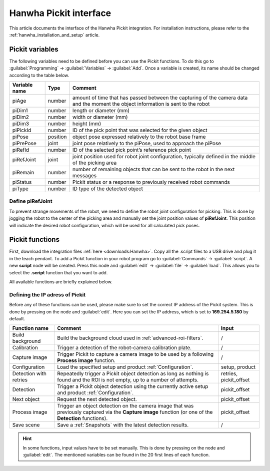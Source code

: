 .. _hanwha_pickit_interface:

Hanwha Pickit interface
=======================

This article documents the interface of the Hanwha Pickit integration.
For installation instructions, please refer to the :ref:`hanwha_installation_and_setup` article.

Pickit variables
----------------

The following variables need to be defined before you can use the Pickit functions.
To do this go to :guilabel:`Programming` → :guilabel:`Variables` → :guilabel:`Add`.
Once a variable is created, its name should be changed according to the table below.

+---------------+----------+------------------------------------------------------------------------------------------------------------------------------------+
| Variable name | Type     | Comment                                                                                                                            |
+===============+==========+====================================================================================================================================+
| piAge         | number   | amount of time that has passed between the capturing of the camera data and the moment the object information is sent to the robot |
+---------------+----------+------------------------------------------------------------------------------------------------------------------------------------+
| piDim1        | number   | length or diameter (mm)                                                                                                            |
+---------------+----------+------------------------------------------------------------------------------------------------------------------------------------+
| piDim2        | number   | width or diameter (mm)                                                                                                             |
+---------------+----------+------------------------------------------------------------------------------------------------------------------------------------+
| piDim3        | number   | height (mm)                                                                                                                        |
+---------------+----------+------------------------------------------------------------------------------------------------------------------------------------+
| piPickId      | number   | ID of the pick point that was selected for the given object                                                                        |
+---------------+----------+------------------------------------------------------------------------------------------------------------------------------------+
| piPose        | position | object pose expressed relatively to the robot base frame                                                                           |
+---------------+----------+------------------------------------------------------------------------------------------------------------------------------------+
| piPrePose     | joint    | joint pose relatively to the piPose, used to approach the piPose                                                                   |
+---------------+----------+------------------------------------------------------------------------------------------------------------------------------------+
| piRefId       | number   | ID of the selected pick point’s reference pick point                                                                               |
+---------------+----------+------------------------------------------------------------------------------------------------------------------------------------+
| piRefJoint    | joint    | joint position used for robot joint configuration, typically defined in the middle of the picking area                             |
+---------------+----------+------------------------------------------------------------------------------------------------------------------------------------+
| piRemain      | number   | number of remaining objects that can be sent to the robot in the next messages                                                     |
+---------------+----------+------------------------------------------------------------------------------------------------------------------------------------+
| piStatus      | number   | Pickit status or a response to previously received robot commands                                                                  |
+---------------+----------+------------------------------------------------------------------------------------------------------------------------------------+
| piType        | number   | ID type of the detected object                                                                                                     |
+---------------+----------+------------------------------------------------------------------------------------------------------------------------------------+

Define piRefJoint
~~~~~~~~~~~~~~~~~

To prevent strange movements of the robot, we need to define the robot joint configuration for picking.
This is done by jogging the robot to the center of the picking area and manually set the joint position values of **piRefJoint**.
This position will indicate the desired robot configuration, which will be used for all calculated pick poses. 

Pickit functions
----------------

First, download the integration files :ref:`here <downloads:Hanwha>`.
Copy all the .script files to a USB drive and plug it in the teach pendant.
To add a Pickit function in your robot program go to :guilabel:`Commands` → :guilabel:`script`.
A new **script** node will be created.
Press this node and :guilabel:`edit` → :guilabel:`file` → :guilabel:`load`.
This allows you to select the **.script** function that you want to add.

All available functions are briefly explained below.

Defining the IP adress of Pickit
~~~~~~~~~~~~~~~~~~~~~~~~~~~~~~~~

Before any of these functions can be used, please make sure to set the correct IP address of the Pickit system.
This is done by pressing on the node and :guilabel:`edit`.
Here you can set the IP address, which is set to **169.254.5.180** by default.

+------------------------+----------------------------------------------------------------------------------------------------------------------------------------------------------+------------------------+
| Function name          | Comment                                                                                                                                                  | Input                  |
+========================+==========================================================================================================================================================+========================+
| Build background       | Build the background cloud used in :ref:`advanced-roi-filters`.                                                                                          | /                      |
+------------------------+----------------------------------------------------------------------------------------------------------------------------------------------------------+------------------------+
| Calibration            | Trigger a detection of the robot-camera calibration plate.                                                                                               | /                      |
+------------------------+----------------------------------------------------------------------------------------------------------------------------------------------------------+------------------------+
| Capture image          | Trigger Pickit to capture a camera image to be used by a following **Process image** function.                                                           | /                      |
+------------------------+----------------------------------------------------------------------------------------------------------------------------------------------------------+------------------------+
| Configuration          | Load the specified setup and product :ref:`Configuration`.                                                                                               | setup, product         |
+------------------------+----------------------------------------------------------------------------------------------------------------------------------------------------------+------------------------+
| Detection with retries | Repeatedly trigger a Pickit object detection as long as nothing is found and the ROI is not empty, up to a number of attempts.                           | retries, pickit_offset |
+------------------------+----------------------------------------------------------------------------------------------------------------------------------------------------------+------------------------+
| Detection              | Trigger a Pickit object detection using the currently active setup and product :ref:`Configuration`.                                                     | pickit_offset          |
+------------------------+----------------------------------------------------------------------------------------------------------------------------------------------------------+------------------------+
| Next object            | Request the next detected object.                                                                                                                        | pickit_offset          |
+------------------------+----------------------------------------------------------------------------------------------------------------------------------------------------------+------------------------+
| Process image          | Trigger an object detection on the camera image that was previously captured via the **Capture image** function (or one of the **Detection** functions). | pickit_offset          |
+------------------------+----------------------------------------------------------------------------------------------------------------------------------------------------------+------------------------+
| Save scene             | Save a :ref:`Snapshots` with the latest detection results.                                                                                               | /                      |
+------------------------+----------------------------------------------------------------------------------------------------------------------------------------------------------+------------------------+

.. hint:: In some functions, input values have to be set manually.
  This is done by pressing on the node and :guilabel:`edit`.
  The mentioned variables can be found in the 20 first lines of each function.